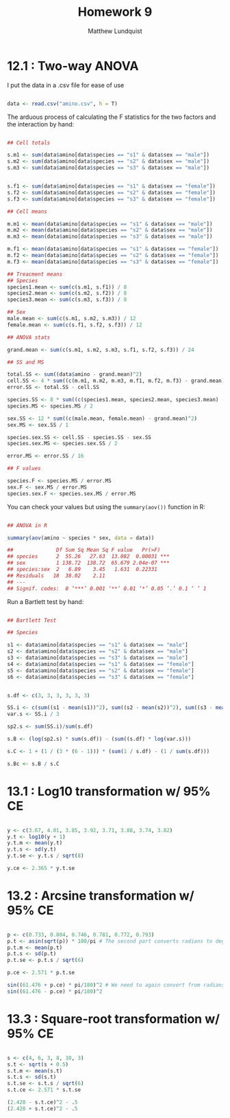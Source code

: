 #+TITLE: Homework 9
#+AUTHOR: Matthew Lundquist


* 12.1 : Two-way ANOVA

I put the data in a .csv file for ease of use 

#+BEGIN_SRC R :session :results output

data <- read.csv("amino.csv", h = T)

#+END_SRC

#+RESULTS:

The arduous process of calculating the F statistics for the two factors and the 
interaction by hand:

#+BEGIN_SRC R :session :results output

## Cell totals

s.m1 <- sum(data$amino[data$species == "s1" & data$sex == "male"]) 
s.m2 <- sum(data$amino[data$species == "s2" & data$sex == "male"]) 
s.m3 <- sum(data$amino[data$species == "s3" & data$sex == "male"]) 


s.f1 <- sum(data$amino[data$species == "s1" & data$sex == "female"]) 
s.f2 <- sum(data$amino[data$species == "s2" & data$sex == "female"]) 
s.f3 <- sum(data$amino[data$species == "s3" & data$sex == "female"]) 

## Cell means

m.m1 <- mean(data$amino[data$species == "s1" & data$sex == "male"]) 
m.m2 <- mean(data$amino[data$species == "s2" & data$sex == "male"]) 
m.m3 <- mean(data$amino[data$species == "s3" & data$sex == "male"]) 

m.f1 <- mean(data$amino[data$species == "s1" & data$sex == "female"]) 
m.f2 <- mean(data$amino[data$species == "s2" & data$sex == "female"]) 
m.f3 <- mean(data$amino[data$species == "s3" & data$sex == "female"]) 

## Treacment means
## Species
species1.mean <- sum(c(s.m1, s.f1)) / 8
species2.mean <- sum(c(s.m2, s.f2)) / 8
species3.mean <- sum(c(s.m3, s.f3)) / 8

## Sex
male.mean <- sum(c(s.m1, s.m2, s.m3)) / 12
female.mean <- sum(c(s.f1, s.f2, s.f3)) / 12

## ANOVA stats

grand.mean <- sum(c(s.m1, s.m2, s.m3, s.f1, s.f2, s.f3)) / 24

## SS and MS

total.SS <- sum((data$amino - grand.mean)^2)
cell.SS <- 4 * sum((c(m.m1, m.m2, m.m3, m.f1, m.f2, m.f3) - grand.mean)^2)
error.SS <- total.SS - cell.SS 

species.SS <- 8 * sum((c(species1.mean, species2.mean, species3.mean) - grand.mean)^2)
species.MS <- species.MS / 2

sex.SS <- 12 * sum((c(male.mean, female.mean) - grand.mean)^2)
sex.MS <- sex.SS / 1

species.sex.SS <- cell.SS - species.SS - sex.SS
species.sex.MS <- species.sex.SS / 2

error.MS <- error.SS / 16

## F values

species.F <- species.MS / error.MS
sex.F <- sex.MS / error.MS
species.sex.F <- species.sex.MS / error.MS

#+END_SRC

You can check your values but using the ~summary(aov())~ function in R: 

#+BEGIN_SRC R :session :results output

## ANOVA in R

summary(aov(amino ~ species * sex, data = data))

##              Df Sum Sq Mean Sq F value   Pr(>F)    
## species      2  55.26   27.63  13.082  0.00031 ***
## sex          1 138.72  138.72  65.679 2.04e-07 ***
## species:sex  2   6.89    3.45   1.631  0.22331    
## Residuals   18  38.02    2.11                     
## ---
## Signif. codes:  0 ‘***’ 0.001 ‘**’ 0.01 ‘*’ 0.05 ‘.’ 0.1 ‘ ’ 1

#+END_SRC

#+RESULTS:

Run a Bartlett test by hand:


#+BEGIN_SRC R :session :results output

## Bartlett Test

## Species

s1 <- data$amino[data$species == "s1" & data$sex == "male"]
s2 <- data$amino[data$species == "s2" & data$sex == "male"]
s3 <- data$amino[data$species == "s3" & data$sex == "male"]
s4 <- data$amino[data$species == "s1" & data$sex == "female"]
s5 <- data$amino[data$species == "s2" & data$sex == "female"]
s6 <- data$amino[data$species == "s3" & data$sex == "female"]


s.df <- c(3, 3, 3, 3, 3, 3)

SS.i <- c(sum((s1 - mean(s1))^2), sum((s2 - mean(s2))^2), sum((s3 - mean(s3))^2),  sum((s4 - mean(s4))^2),  sum((s5 - mean(s5))^2),  sum((s6 - mean(s6))^2))
var.s <- SS.i / 3

sp2.s <- sum(SS.i)/sum(s.df)

s.B <- (log(sp2.s) * sum(s.df)) - (sum((s.df) * log(var.s)))

s.C <- 1 + (1 / (3 * (6 - 1))) * (sum(1 / s.df) - (1 / sum(s.df)))

s.Bc <- s.B / s.C
#+END_SRC

#+RESULTS:

* 13.1 : Log10 transformation w/ 95% CE
#+BEGIN_SRC R :session :results output

y <- c(3.67, 4.01, 3.85, 3.92, 3.71, 3.88, 3.74, 3.82)
y.t <- log10(y + 1)
y.t.m <- mean(y.t)
y.t.s <- sd(y.t)
y.t.se <- y.t.s / sqrt(8)

y.ce <- 2.365 * y.t.se

#+END_SRC
* 13.2 : Arcsine transformation w/ 95% CE

#+BEGIN_SRC R :session :results output

p <- c(0.733, 0.804, 0.746, 0.781, 0.772, 0.793)
p.t <- asin(sqrt(p)) * 180/pi # The second part converts radians to degrees
p.t.m <- mean(p.t)
p.t.s <- sd(p.t)
p.t.se <- p.t.s / sqrt(6)

p.ce <- 2.571 * p.t.se

sin((61.476 + p.ce) * pi/180)^2 # We need to again convert from radians to degrees again 
sin((61.476 - p.ce) * pi/180)^2
#+END_SRC

* 13.3 : Square-root transformation w/ 95% CE

#+BEGIN_SRC R :session :results output

s <- c(4, 6, 3, 8, 10, 3)
s.t <- sqrt(s + 0.5)
s.t.m <- mean(s.t)
s.t.s <- sd(s.t)
s.t.se <- s.t.s / sqrt(6)
s.t.ce <- 2.571 * s.t.se

(2.428 - s.t.ce)^2 - .5
(2.428 + s.t.ce)^2 - .5

#+END_SRC
